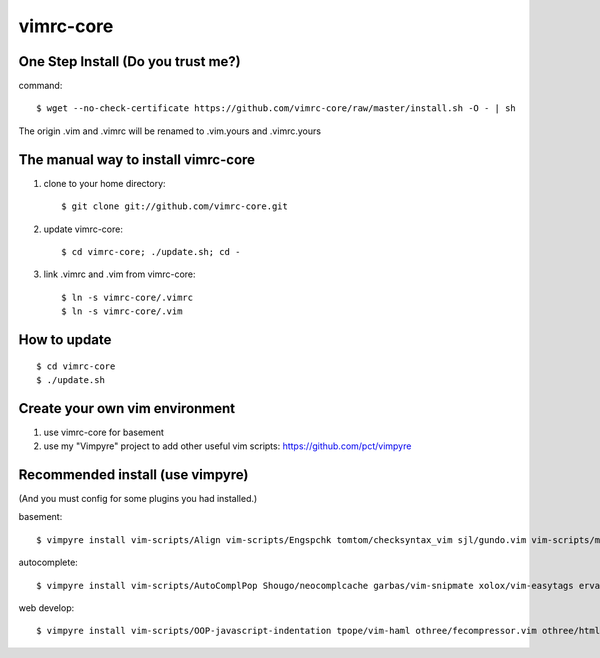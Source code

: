 vimrc-core
==========

One Step Install (Do you trust me?)
------------------------------------
command::

    $ wget --no-check-certificate https://github.com/vimrc-core/raw/master/install.sh -O - | sh

The origin .vim and .vimrc will be renamed to .vim.yours and .vimrc.yours

The manual way to install vimrc-core
----------------------------------
1. clone to your home directory::

    $ git clone git://github.com/vimrc-core.git

2. update vimrc-core::

    $ cd vimrc-core; ./update.sh; cd -

3. link .vimrc and .vim from vimrc-core::

    $ ln -s vimrc-core/.vimrc
    $ ln -s vimrc-core/.vim

How to update
-------------
::

    $ cd vimrc-core
    $ ./update.sh

Create your own vim environment
--------------------------------

1. use vimrc-core for basement

2. use my "Vimpyre" project to add other useful vim scripts: https://github.com/pct/vimpyre

Recommended install (use vimpyre)
----------------------------------

(And you must config for some plugins you had installed.)

basement::

    $ vimpyre install vim-scripts/Align vim-scripts/Engspchk tomtom/checksyntax_vim sjl/gundo.vim vim-scripts/matchit.zip 

autocomplete::

    $ vimpyre install vim-scripts/AutoComplPop Shougo/neocomplcache garbas/vim-snipmate xolox/vim-easytags ervandew/supertab

web develop::

    $ vimpyre install vim-scripts/OOP-javascript-indentation tpope/vim-haml othree/fecompressor.vim othree/html5.vim tpope/vim-ragtag kchmck/vim-coffee-script mattn/zencoding-vim 

